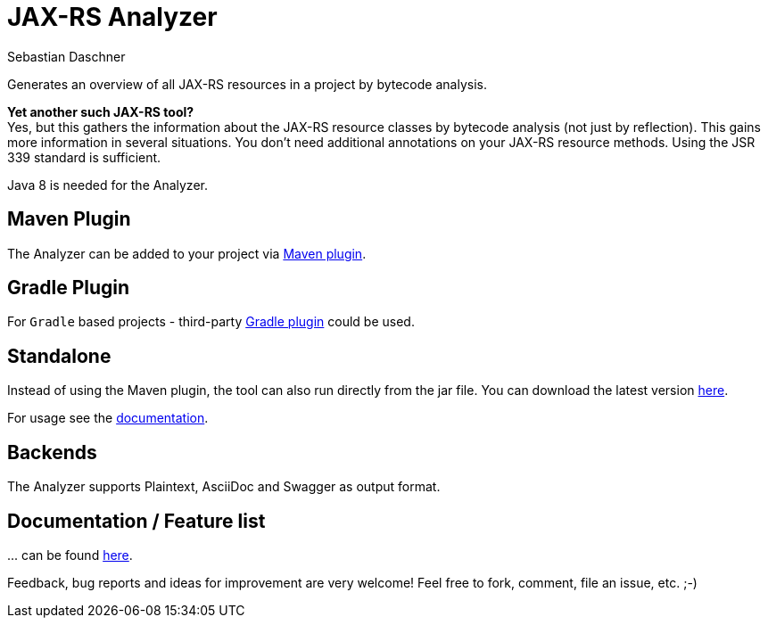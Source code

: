 = JAX-RS Analyzer
Sebastian Daschner

Generates an overview of all JAX-RS resources in a project by bytecode analysis.

*Yet another such JAX-RS tool?* +
Yes, but this gathers the information about the JAX-RS resource classes by bytecode analysis (not just by reflection).
This gains more information in several situations. You don't need additional annotations on your JAX-RS resource methods.
Using the JSR 339 standard is sufficient.

Java 8 is needed for the Analyzer.

== Maven Plugin
The Analyzer can be added to your project via https://github.com/sdaschner/jaxrs-analyzer-maven-plugin[Maven plugin].

== Gradle Plugin
For `Gradle` based projects - third-party https://github.com/eshepelyuk/gradle-jaxrs-analyzer-plugin[Gradle plugin] could be used.

== Standalone
Instead of using the Maven plugin, the tool can also run directly from the jar file.
You can download the latest version https://github.com/sdaschner/jaxrs-analyzer/releases[here].

For usage see the https://github.com/sdaschner/jaxrs-analyzer/blob/master/Documentation.adoc[documentation].

== Backends
The Analyzer supports Plaintext, AsciiDoc and Swagger as output format.

== Documentation / Feature list
+...+ can be found https://github.com/sdaschner/jaxrs-analyzer/blob/master/Documentation.adoc[here].

Feedback, bug reports and ideas for improvement are very welcome! Feel free to fork, comment, file an issue, etc. ;-)
